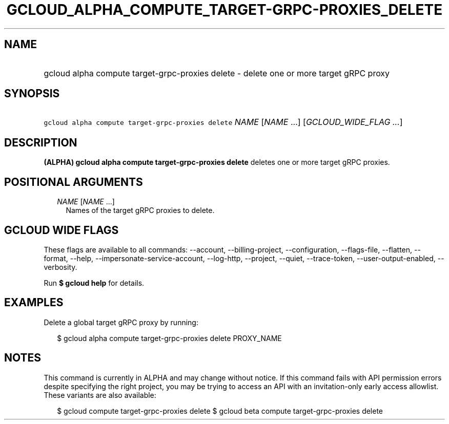 
.TH "GCLOUD_ALPHA_COMPUTE_TARGET\-GRPC\-PROXIES_DELETE" 1



.SH "NAME"
.HP
gcloud alpha compute target\-grpc\-proxies delete \- delete one or more target gRPC proxy



.SH "SYNOPSIS"
.HP
\f5gcloud alpha compute target\-grpc\-proxies delete\fR \fINAME\fR [\fINAME\fR\ ...] [\fIGCLOUD_WIDE_FLAG\ ...\fR]



.SH "DESCRIPTION"

\fB(ALPHA)\fR \fBgcloud alpha compute target\-grpc\-proxies delete\fR deletes
one or more target gRPC proxies.



.SH "POSITIONAL ARGUMENTS"

.RS 2m
.TP 2m
\fINAME\fR [\fINAME\fR ...]
Names of the target gRPC proxies to delete.


.RE
.sp

.SH "GCLOUD WIDE FLAGS"

These flags are available to all commands: \-\-account, \-\-billing\-project,
\-\-configuration, \-\-flags\-file, \-\-flatten, \-\-format, \-\-help,
\-\-impersonate\-service\-account, \-\-log\-http, \-\-project, \-\-quiet,
\-\-trace\-token, \-\-user\-output\-enabled, \-\-verbosity.

Run \fB$ gcloud help\fR for details.



.SH "EXAMPLES"

Delete a global target gRPC proxy by running:

.RS 2m
$ gcloud alpha compute target\-grpc\-proxies delete PROXY_NAME
.RE



.SH "NOTES"

This command is currently in ALPHA and may change without notice. If this
command fails with API permission errors despite specifying the right project,
you may be trying to access an API with an invitation\-only early access
allowlist. These variants are also available:

.RS 2m
$ gcloud compute target\-grpc\-proxies delete
$ gcloud beta compute target\-grpc\-proxies delete
.RE

